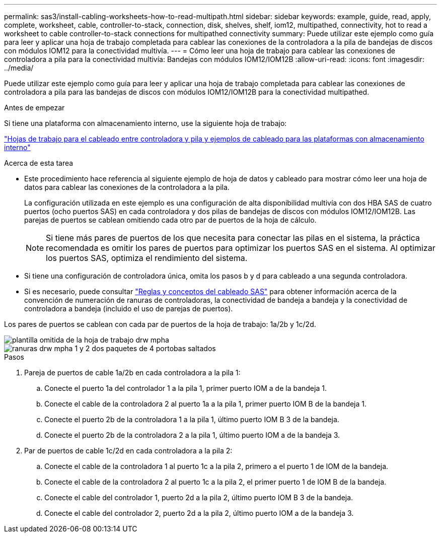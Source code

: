 ---
permalink: sas3/install-cabling-worksheets-how-to-read-multipath.html 
sidebar: sidebar 
keywords: example, guide, read, apply, complete, worksheet, cable, controller-to-stack, connection, disk, shelves, shelf, iom12, multipathed, connectivity, hot to read a worksheet to cable controller-to-stack connections for multipathed connectivity 
summary: Puede utilizar este ejemplo como guía para leer y aplicar una hoja de trabajo completada para cablear las conexiones de la controladora a la pila de bandejas de discos con módulos IOM12 para la conectividad multivía. 
---
= Cómo leer una hoja de trabajo para cablear las conexiones de controladora a pila para la conectividad multivía: Bandejas con módulos IOM12/IOM12B
:allow-uri-read: 
:icons: font
:imagesdir: ../media/


[role="lead"]
Puede utilizar este ejemplo como guía para leer y aplicar una hoja de trabajo completada para cablear las conexiones de controladora a pila para las bandejas de discos con módulos IOM12/IOM12B para la conectividad multipathed.

.Antes de empezar
Si tiene una plataforma con almacenamiento interno, use la siguiente hoja de trabajo:

link:install-cabling-worksheets-examples-fas2600.html["Hojas de trabajo para el cableado entre controladora y pila y ejemplos de cableado para las plataformas con almacenamiento interno"]

.Acerca de esta tarea
* Este procedimiento hace referencia al siguiente ejemplo de hoja de datos y cableado para mostrar cómo leer una hoja de datos para cablear las conexiones de la controladora a la pila.
+
La configuración utilizada en este ejemplo es una configuración de alta disponibilidad multivía con dos HBA SAS de cuatro puertos (ocho puertos SAS) en cada controladora y dos pilas de bandejas de discos con módulos IOM12/IOM12B. Las parejas de puertos se cablean omitiendo cada otro par de puertos de la hoja de cálculo.

+

NOTE: Si tiene más pares de puertos de los que necesita para conectar las pilas en el sistema, la práctica recomendada es omitir los pares de puertos para optimizar los puertos SAS en el sistema. Al optimizar los puertos SAS, optimiza el rendimiento del sistema.

* Si tiene una configuración de controladora única, omita los pasos b y d para cableado a una segunda controladora.
* Si es necesario, puede consultar link:install-cabling-rules.html["Reglas y conceptos del cableado SAS"] para obtener información acerca de la convención de numeración de ranuras de controladoras, la conectividad de bandeja a bandeja y la conectividad de controladora a bandeja (incluido el uso de parejas de puertos).


Los pares de puertos se cablean con cada par de puertos de la hoja de trabajo: 1a/2b y 1c/2d.

image::../media/drw_worksheet_mpha_skipped_template.gif[plantilla omitida de la hoja de trabajo drw mpha]

image::../media/drw_mpha_slots_1_and_2_two_4porthbas_two_stacks_skipped.gif[ranuras drw mpha 1 y 2 dos paquetes de 4 portobas saltados]

.Pasos
. Pareja de puertos de cable 1a/2b en cada controladora a la pila 1:
+
.. Conecte el puerto 1a del controlador 1 a la pila 1, primer puerto IOM a de la bandeja 1.
.. Conecte el cable de la controladora 2 al puerto 1a a la pila 1, primer puerto IOM B de la bandeja 1.
.. Conecte el puerto 2b de la controladora 1 a la pila 1, último puerto IOM B 3 de la bandeja.
.. Conecte el puerto 2b de la controladora 2 a la pila 1, último puerto IOM a de la bandeja 3.


. Par de puertos de cable 1c/2d en cada controladora a la pila 2:
+
.. Conecte el cable de la controladora 1 al puerto 1c a la pila 2, primero a el puerto 1 de IOM de la bandeja.
.. Conecte el cable de la controladora 2 al puerto 1c a la pila 2, el primer puerto 1 de IOM B de la bandeja.
.. Conecte el cable del controlador 1, puerto 2d a la pila 2, último puerto IOM B 3 de la bandeja.
.. Conecte el cable del controlador 2, puerto 2d a la pila 2, último puerto IOM a de la bandeja 3.



